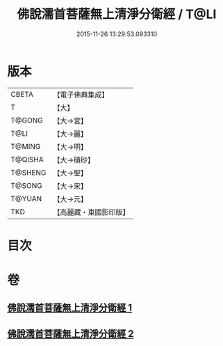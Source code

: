 #+TITLE: 佛說濡首菩薩無上清淨分衛經 / T@LI
#+DATE: 2015-11-26 13:29:53.093310
* 版本
 |     CBETA|【電子佛典集成】|
 |         T|【大】     |
 |    T@GONG|【大→宮】   |
 |      T@LI|【大→麗】   |
 |    T@MING|【大→明】   |
 |   T@QISHA|【大→磧砂】  |
 |   T@SHENG|【大→聖】   |
 |    T@SONG|【大→宋】   |
 |    T@YUAN|【大→元】   |
 |       TKD|【高麗藏・東國影印版】|

* 目次
* 卷
** [[file:KR6c0022_001.txt][佛說濡首菩薩無上清淨分衛經 1]]
** [[file:KR6c0022_002.txt][佛說濡首菩薩無上清淨分衛經 2]]
